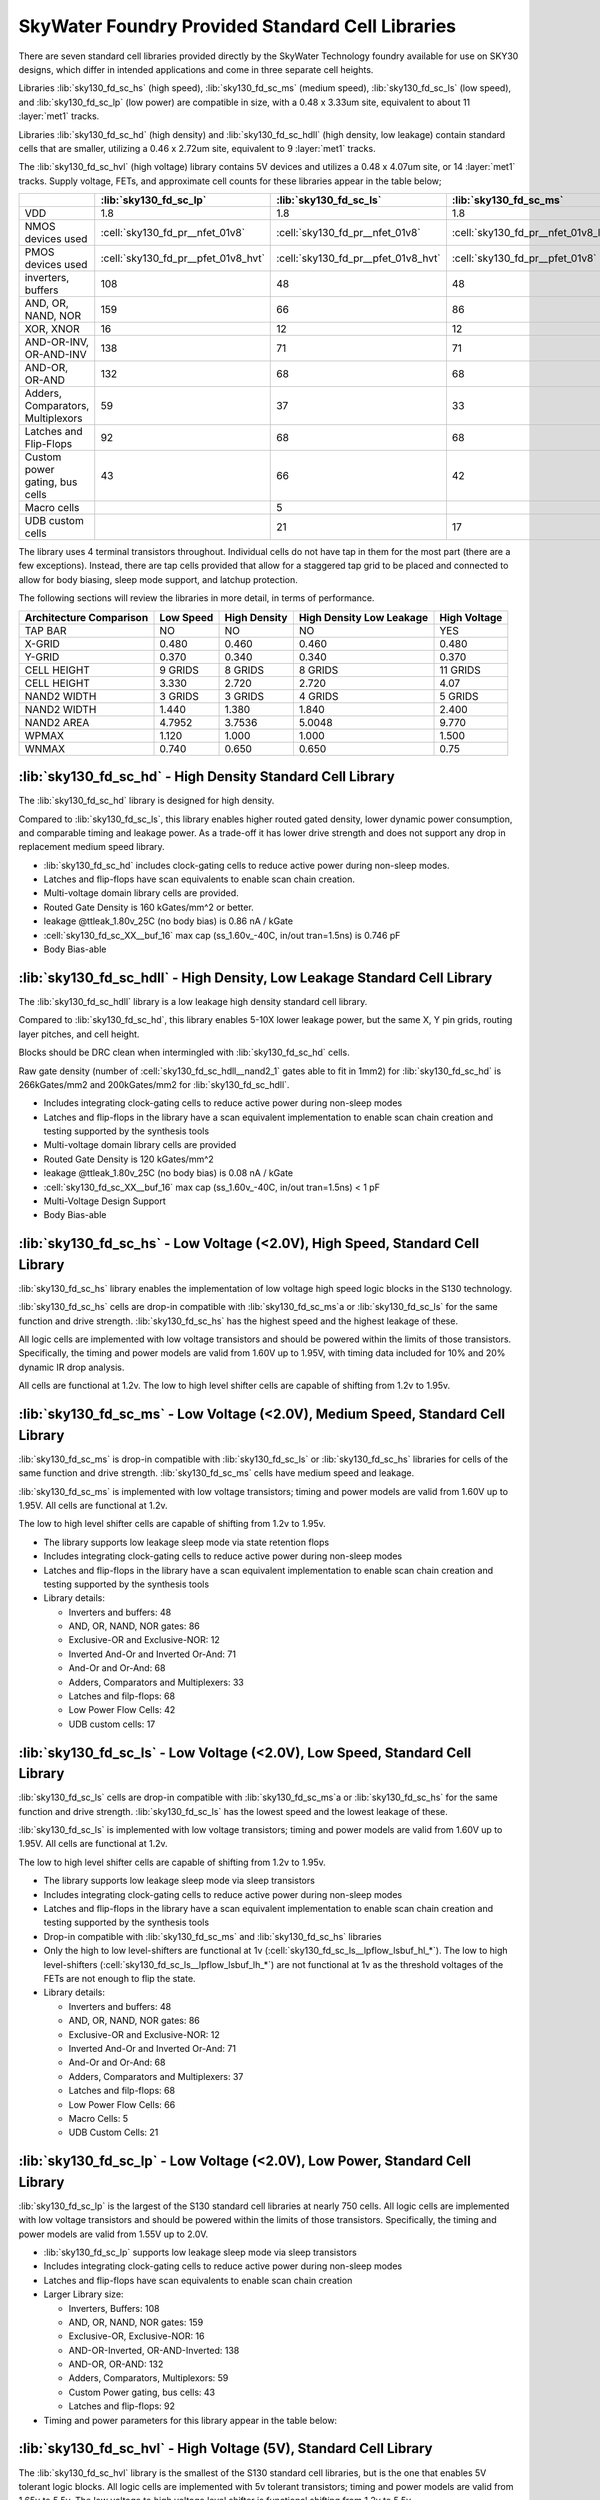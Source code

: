 SkyWater Foundry Provided Standard Cell Libraries
=================================================

There are seven standard cell libraries provided directly by the SkyWater Technology foundry available for use on SKY30 designs, which differ in intended applications and come in three separate cell heights.

Libraries :lib:`sky130_fd_sc_hs` (high speed), :lib:`sky130_fd_sc_ms` (medium speed), :lib:`sky130_fd_sc_ls` (low speed), and :lib:`sky130_fd_sc_lp` (low power) are compatible in size, with a 0.48 x 3.33um site, equivalent to about 11 :layer:`met1` tracks.

Libraries :lib:`sky130_fd_sc_hd` (high density) and :lib:`sky130_fd_sc_hdll` (high density, low leakage) contain standard cells that are smaller, utilizing a 0.46 x 2.72um site, equivalent to 9 :layer:`met1` tracks.

The :lib:`sky130_fd_sc_hvl` (high voltage) library contains 5V devices and utilizes a 0.48 x 4.07um site, or 14 :layer:`met1` tracks. Supply voltage, FETs, and approximate cell counts for these libraries appear in the table below;

+-----------------------------------+-------------------------------------+-------------------------------------+-------------------------------------+-------------------------------------+---------------------------------+-------------------------------------+--------------------------------------+
|                                   | :lib:`sky130_fd_sc_lp`              | :lib:`sky130_fd_sc_ls`              | :lib:`sky130_fd_sc_ms`              | :lib:`sky130_fd_sc_hs`              | :lib:`sky130_fd_sc_hd`          | :lib:`sky130_fd_sc_hdll`            | :lib:`sky130_fd_sc_hvl`              |
+===================================+=====================================+=====================================+=====================================+=====================================+=================================+=====================================+======================================+
| VDD                               | 1.8                                 | 1.8                                 | 1.8                                 | 1.8                                 | 1.8                             | 1.8                                 | 5                                    |
+-----------------------------------+-------------------------------------+-------------------------------------+-------------------------------------+-------------------------------------+---------------------------------+-------------------------------------+--------------------------------------+
| NMOS devices used                 | :cell:`sky130_fd_pr__nfet_01v8`     | :cell:`sky130_fd_pr__nfet_01v8`     | :cell:`sky130_fd_pr__nfet_01v8_lvt` | :cell:`sky130_fd_pr__nfet_01v8_lvt` | :cell:`sky130_fd_pr__nfet_01v8` | :cell:`sky130_fd_pr__nfet_01v8`     | :cell:`sky130_fd_pr__nfet_g5v0d10v5` |
+-----------------------------------+-------------------------------------+-------------------------------------+-------------------------------------+-------------------------------------+---------------------------------+-------------------------------------+--------------------------------------+
| PMOS devices used                 | :cell:`sky130_fd_pr__pfet_01v8_hvt` | :cell:`sky130_fd_pr__pfet_01v8_hvt` | :cell:`sky130_fd_pr__pfet_01v8`     | :cell:`sky130_fd_pr__pfet_01v8_lvt` | :cell:`sky130_fd_pr__pfet_01v8` | :cell:`sky130_fd_pr__pfet_01v8_hvt` | :cell:`sky130_fd_pr__pfet_g5v0d10v5` |
+-----------------------------------+-------------------------------------+-------------------------------------+-------------------------------------+-------------------------------------+---------------------------------+-------------------------------------+--------------------------------------+
| inverters, buffers                | 108                                 | 48                                  | 48                                  | 48                                  | 56                              | 62                                  | 19                                   |
+-----------------------------------+-------------------------------------+-------------------------------------+-------------------------------------+-------------------------------------+---------------------------------+-------------------------------------+--------------------------------------+
| AND, OR, NAND, NOR                | 159                                 | 66                                  | 86                                  | 86                                  | 153                             | 170                                 | 8                                    |
+-----------------------------------+-------------------------------------+-------------------------------------+-------------------------------------+-------------------------------------+---------------------------------+-------------------------------------+--------------------------------------+
| XOR, XNOR                         | 16                                  | 12                                  | 12                                  | 12                                  | 8                               | 10                                  | 2                                    |
+-----------------------------------+-------------------------------------+-------------------------------------+-------------------------------------+-------------------------------------+---------------------------------+-------------------------------------+--------------------------------------+
| AND-OR-INV, OR-AND-INV            | 138                                 | 71                                  | 71                                  | 71                                  | 115                             | 125                                 | 4                                    |
+-----------------------------------+-------------------------------------+-------------------------------------+-------------------------------------+-------------------------------------+---------------------------------+-------------------------------------+--------------------------------------+
| AND-OR, OR-AND                    | 132                                 | 68                                  | 68                                  | 68                                  | 132                             | 134                                 | 4                                    |
+-----------------------------------+-------------------------------------+-------------------------------------+-------------------------------------+-------------------------------------+---------------------------------+-------------------------------------+--------------------------------------+
| Adders, Comparators, Multiplexors | 59                                  | 37                                  | 33                                  | 33                                  | 31                              | 44                                  | 11                                   |
+-----------------------------------+-------------------------------------+-------------------------------------+-------------------------------------+-------------------------------------+---------------------------------+-------------------------------------+--------------------------------------+
| Latches and Flip-Flops            | 92                                  | 68                                  | 68                                  | 68                                  | 60                              | 60                                  | 17                                   |
+-----------------------------------+-------------------------------------+-------------------------------------+-------------------------------------+-------------------------------------+---------------------------------+-------------------------------------+--------------------------------------+
| Custom power gating, bus cells    | 43                                  | 66                                  | 42                                  | 42                                  | 51                              | 42                                  |                                      |
+-----------------------------------+-------------------------------------+-------------------------------------+-------------------------------------+-------------------------------------+---------------------------------+-------------------------------------+--------------------------------------+
| Macro cells                       |                                     | 5                                   |                                     |                                     |                                 |                                     |                                      |
+-----------------------------------+-------------------------------------+-------------------------------------+-------------------------------------+-------------------------------------+---------------------------------+-------------------------------------+--------------------------------------+
| UDB custom cells                  |                                     | 21                                  | 17                                  |                                     |                                 |                                     |                                      |
+-----------------------------------+-------------------------------------+-------------------------------------+-------------------------------------+-------------------------------------+---------------------------------+-------------------------------------+--------------------------------------+

The library uses 4 terminal transistors throughout. Individual cells do not have tap in them for the most part (there are a few exceptions). Instead, there are tap cells provided that allow for a staggered tap grid to be placed and connected to allow for body biasing, sleep mode support, and latchup protection.

The following sections will review the libraries in more detail, in terms of performance.

+-------------------------+-----------+--------------+--------------+--------------+
| Architecture Comparison | Low Speed | High Density | High Density | High Voltage |
|                         |           |              | Low Leakage  |              |
+=========================+===========+==============+==============+==============+
| TAP BAR                 | NO        | NO           | NO           | YES          |
+-------------------------+-----------+--------------+--------------+--------------+
| X-GRID                  | 0.480     | 0.460        | 0.460        | 0.480        |
+-------------------------+-----------+--------------+--------------+--------------+
| Y-GRID                  | 0.370     | 0.340        | 0.340        | 0.370        |
+-------------------------+-----------+--------------+--------------+--------------+
| CELL HEIGHT             | 9 GRIDS   | 8 GRIDS      | 8 GRIDS      | 11 GRIDS     |
+-------------------------+-----------+--------------+--------------+--------------+
| CELL HEIGHT             | 3.330     | 2.720        | 2.720        | 4.07         |
+-------------------------+-----------+--------------+--------------+--------------+
| NAND2 WIDTH             | 3 GRIDS   | 3 GRIDS      | 4 GRIDS      | 5 GRIDS      |
+-------------------------+-----------+--------------+--------------+--------------+
| NAND2 WIDTH             | 1.440     | 1.380        | 1.840        | 2.400        |
+-------------------------+-----------+--------------+--------------+--------------+
| NAND2 AREA              | 4.7952    | 3.7536       | 5.0048       | 9.770        |
+-------------------------+-----------+--------------+--------------+--------------+
| WPMAX                   | 1.120     | 1.000        | 1.000        | 1.500        |
+-------------------------+-----------+--------------+--------------+--------------+
| WNMAX                   | 0.740     | 0.650        | 0.650        | 0.75         |
+-------------------------+-----------+--------------+--------------+--------------+


:lib:`sky130_fd_sc_hd` - High Density Standard Cell Library
-----------------------------------------------------------

The :lib:`sky130_fd_sc_hd` library is designed for high density.

Compared to :lib:`sky130_fd_sc_ls`, this library enables higher routed gated density, lower dynamic power consumption, and comparable timing and leakage power. As a trade-off it has lower drive strength and does not support any drop in replacement medium speed library.

-  :lib:`sky130_fd_sc_hd` includes clock-gating cells to reduce active power during non-sleep modes.

-  Latches and flip-flops have scan equivalents to enable scan chain creation.

-  Multi-voltage domain library cells are provided.

-  Routed Gate Density is 160 kGates/mm^2 or better.

-  leakage @ttleak\_1.80v\_25C (no body bias) is 0.86 nA / kGate

-  :cell:`sky130_fd_sc_XX__buf_16` max cap (ss\_1.60v\_-40C, in/out tran=1.5ns) is 0.746 pF

-  Body Bias-able


:lib:`sky130_fd_sc_hdll` - High Density, Low Leakage Standard Cell Library
--------------------------------------------------------------------------

The :lib:`sky130_fd_sc_hdll` library is a low leakage high density standard cell library.

Compared to :lib:`sky130_fd_sc_hd`, this library enables 5-10X lower leakage power, but the same X, Y pin grids, routing layer pitches, and cell height.

Blocks should be DRC clean when intermingled with :lib:`sky130_fd_sc_hd` cells.

Raw gate density (number of :cell:`sky130_fd_sc_hdll__nand2_1` gates able to fit in 1mm2) for :lib:`sky130_fd_sc_hd` is 266kGates/mm2 and 200kGates/mm2 for :lib:`sky130_fd_sc_hdll`.

-  Includes integrating clock-gating cells to reduce active power during non-sleep modes

-  Latches and flip-flops in the library have a scan equivalent implementation to enable scan chain creation and testing supported by the synthesis tools

-  Multi-voltage domain library cells are provided

-  Routed Gate Density is 120 kGates/mm^2

-  leakage @ttleak\_1.80v\_25C (no body bias) is 0.08 nA / kGate

-  :cell:`sky130_fd_sc_XX__buf_16` max cap (ss\_1.60v\_-40C, in/out tran=1.5ns) < 1 pF

-  Multi-Voltage Design Support

-  Body Bias-able


:lib:`sky130_fd_sc_hs` - Low Voltage (<2.0V), High Speed, Standard Cell Library
-------------------------------------------------------------------------------

:lib:`sky130_fd_sc_hs` library enables the implementation of low voltage high speed logic blocks in the S130 technology.

:lib:`sky130_fd_sc_hs` cells are drop-in compatible with :lib:`sky130_fd_sc_ms`a or :lib:`sky130_fd_sc_ls` for the same function and drive strength. :lib:`sky130_fd_sc_hs` has the highest speed and the highest leakage of these.

All logic cells are implemented with low voltage transistors and should be powered within the limits of those transistors. Specifically, the timing and power models are valid from 1.60V up to 1.95V, with timing data included for 10% and 20% dynamic IR drop analysis.

All cells are functional at 1.2v. The low to high level shifter cells are capable of shifting from 1.2v to 1.95v.


:lib:`sky130_fd_sc_ms`  - Low Voltage (<2.0V), Medium Speed, Standard Cell Library
----------------------------------------------------------------------------------

:lib:`sky130_fd_sc_ms` is drop-in compatible with :lib:`sky130_fd_sc_ls` or :lib:`sky130_fd_sc_hs` libraries for cells of the same function and drive strength. :lib:`sky130_fd_sc_ms` cells have medium speed and leakage.

:lib:`sky130_fd_sc_ms` is implemented with low voltage transistors; timing and power models are valid from 1.60V up to 1.95V. All cells are functional at 1.2v.

The low to high level shifter cells are capable of shifting from 1.2v to 1.95v.

-  The library supports low leakage sleep mode via state retention flops

-  Includes integrating clock-gating cells to reduce active power during non-sleep modes

-  Latches and flip-flops in the library have a scan equivalent implementation to enable scan chain creation and testing supported by the synthesis tools

-  Library details:

   -  Inverters and buffers: 48

   -  AND, OR, NAND, NOR gates: 86

   -  Exclusive-OR and Exclusive-NOR: 12

   -  Inverted And-Or and Inverted Or-And: 71

   -  And-Or and Or-And: 68

   -  Adders, Comparators and Multiplexers: 33

   -  Latches and filp-flops: 68

   -  Low Power Flow Cells: 42

   -  UDB custom cells: 17


:lib:`sky130_fd_sc_ls`  - Low Voltage (<2.0V), Low Speed, Standard Cell Library
-------------------------------------------------------------------------------

:lib:`sky130_fd_sc_ls` cells are drop-in compatible with :lib:`sky130_fd_sc_ms`a or :lib:`sky130_fd_sc_hs` for the same function and drive strength. :lib:`sky130_fd_sc_ls` has the lowest speed and the lowest leakage of these.

:lib:`sky130_fd_sc_ls` is implemented with low voltage transistors; timing and power models are valid from 1.60V up to 1.95V. All cells are functional at 1.2v.

The low to high level shifter cells are capable of shifting from 1.2v to 1.95v.

-  The library supports low leakage sleep mode via sleep transistors

-  Includes integrating clock-gating cells to reduce active power during non-sleep modes

-  Latches and flip-flops in the library have a scan equivalent implementation to enable scan chain creation and testing supported by the synthesis tools

-  Drop-in compatible with :lib:`sky130_fd_sc_ms` and :lib:`sky130_fd_sc_hs` libraries

-  Only the high to low level-shifters are functional at 1v (:cell:`sky130_fd_sc_ls__lpflow_lsbuf_hl_*`). The low to high level-shifters (:cell:`sky130_fd_sc_ls__lpflow_lsbuf_lh_*`) are not functional at 1v as the threshold voltages of the FETs are not enough to flip the state.

-  Library details:

   -  Inverters and buffers: 48

   -  AND, OR, NAND, NOR gates: 86

   -  Exclusive-OR and Exclusive-NOR: 12

   -  Inverted And-Or and Inverted Or-And: 71

   -  And-Or and Or-And: 68

   -  Adders, Comparators and Multiplexers: 37

   -  Latches and filp-flops: 68

   -  Low Power Flow Cells: 66

   -  Macro Cells: 5

   -  UDB Custom Cells: 21


:lib:`sky130_fd_sc_lp` - Low Voltage (<2.0V), Low Power, Standard Cell Library
------------------------------------------------------------------------------

:lib:`sky130_fd_sc_lp` is the largest of the S130 standard cell libraries at nearly 750 cells. All logic cells are implemented with low voltage transistors and should be powered within the limits of those transistors. Specifically, the timing and power models are valid from 1.55V up to 2.0V.

-  :lib:`sky130_fd_sc_lp` supports low leakage sleep mode via sleep transistors

-  Includes integrating clock-gating cells to reduce active power during non-sleep modes

-  Latches and flip-flops have scan equivalents to enable scan chain creation

-  Larger Library size:

   -  Inverters, Buffers: 108

   -  AND, OR, NAND, NOR gates: 159

   -  Exclusive-OR, Exclusive-NOR: 16

   -  AND-OR-Inverted, OR-AND-Inverted: 138

   -  AND-OR, OR-AND: 132

   -  Adders, Comparators, Multiplexors: 59

   -  Custom Power gating, bus cells: 43

   -  Latches and flip-flops: 92

-  Timing and power parameters for this library appear in the table below:



:lib:`sky130_fd_sc_hvl` - High Voltage (5V), Standard Cell Library
------------------------------------------------------------------

The :lib:`sky130_fd_sc_hvl` library is the smallest of the S130 standard cell libraries, but is the one that enables 5V tolerant logic blocks. All logic cells are implemented with 5v tolerant transistors; timing and power models are valid from 1.65v to 5.5v. The low voltage to high voltage level shifter is functional shifting from 1.2v to 5.5v.

Raw gate density (number of :cell:`sky130_fd_sc_hvl__nand2_1` gates able to fit in 1mm2) should be 170kGates/mm2.

Routed should be >= 100kGates/mm2.Due to the gate length for these high voltage transistors, the actual gate density is lower than 170kGates/mm2. The size of a 2-input NAND gate in this library is actually 5 grids wide, whereas the 170k calculation is based on a gate that is 3 grids wide. With a 5 grid wide gate, the raw gate density is 102kGates/mm2.
